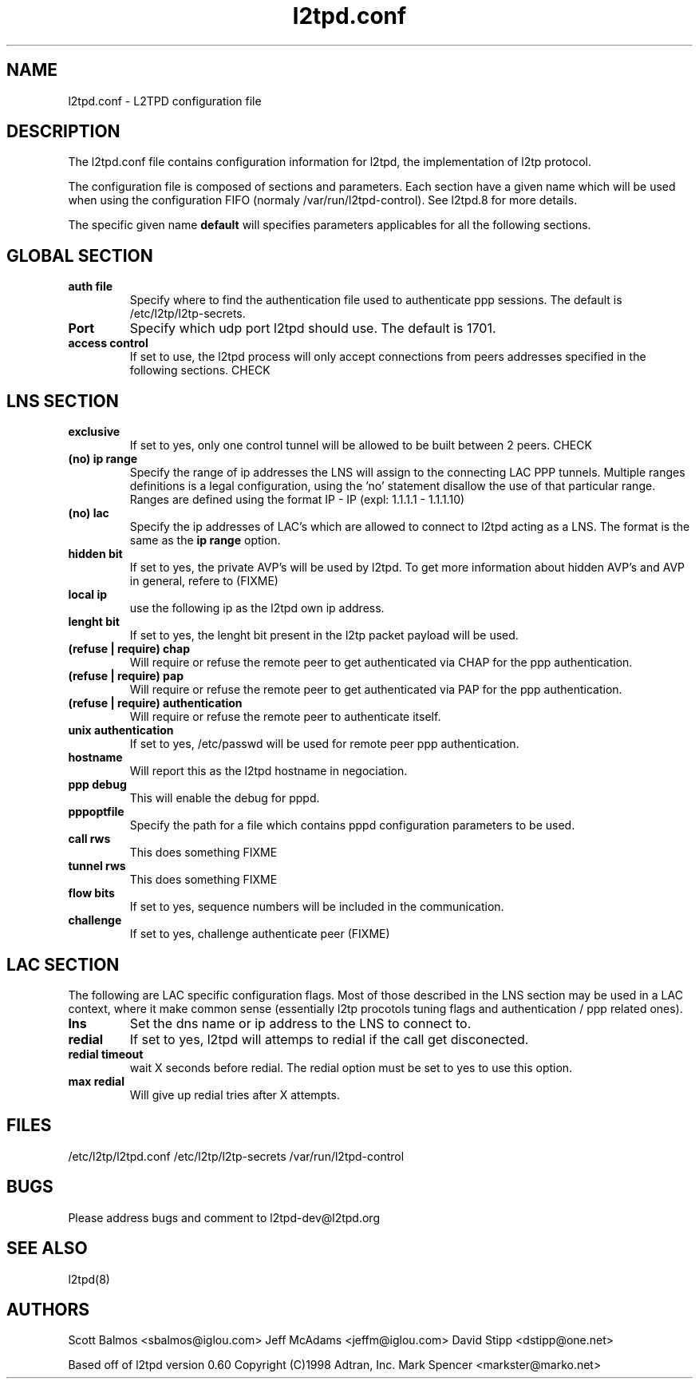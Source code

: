 .TH "l2tpd.conf" "5" "" "Jean-Francois Dive" ""
.SH "NAME"
l2tpd.conf \- L2TPD configuration file
.SH "DESCRIPTION"
The l2tpd.conf file contains configuration information for l2tpd, the implementation of l2tp protocol.

The configuration file is composed of sections and parameters. Each section
have a given name which will be used when using the configuration FIFO 
(normaly /var/run/l2tpd\-control). See l2tpd.8  for more details.

The specific given name 
.B default
will specifies parameters applicables for all the following sections.
.SH "GLOBAL SECTION"
.TP 
.B auth file
Specify where to find the authentication file used to authenticate
ppp sessions. The default is /etc/l2tp/l2tp\-secrets.

.TP 
.B Port
Specify which udp port l2tpd should use. The default is 1701.

.TP 
.B access control
If set to use, the l2tpd process will only accept connections from
peers addresses specified in the following sections. CHECK

.SH "LNS SECTION"
.TP 
.B exclusive
If set to yes, only one control tunnel will be allowed to be built
between 2 peers. CHECK

.TP 
.B (no) ip range
Specify the range of ip addresses the LNS will assign to the connecting
LAC PPP tunnels. Multiple ranges definitions is a legal configuration,
using the 'no' statement disallow the use of that particular range.
Ranges are defined using the format IP \- IP (expl: 1.1.1.1 \- 1.1.1.10)

.TP 
.B (no) lac
Specify the ip addresses of LAC's which are allowed to connect to l2tpd
acting as a LNS. The format is the same as the 
.B ip range 
option.

.TP 
.B hidden bit
If set to yes, the private AVP's will be used by l2tpd. To get more information
about hidden AVP's and AVP in general, refere to (FIXME)

.TP 
.B local ip
use the following ip as the l2tpd own ip address.

.TP 
.B lenght bit
If set to yes, the lenght bit present in the l2tp packet payload
will be used.

.TP 
.B (refuse | require) chap
Will require or refuse the remote peer to get authenticated via CHAP for the 
ppp authentication.

.TP 
.B (refuse | require) pap
Will require or refuse the remote peer to get authenticated via PAP for the 
ppp authentication.

.TP 
.B (refuse | require) authentication
Will require or refuse the remote peer to authenticate itself.

.TP 
.B unix authentication
If set to yes, /etc/passwd will be used for remote peer ppp authentication.

.TP 
.B hostname
Will report this as the l2tpd hostname in negociation.

.TP 
.B ppp debug
This will enable the debug for pppd.

.TP 
.B pppoptfile
Specify the path for a file which contains pppd configuration parameters
to be used.

.TP 
.B call rws
This does something FIXME

.TP 
.B tunnel rws
This does something FIXME

.TP 
.B flow bits
If set to yes, sequence numbers will be included in the communication.

.TP 
.B challenge
If set to yes, challenge authenticate peer (FIXME)


.SH "LAC SECTION"
The following are LAC specific configuration flags. Most of those
described in the LNS section may be used in a LAC context, where
it make common sense (essentially l2tp procotols tuning flags and
authentication / ppp related ones).

.TP 
.B lns
Set the dns name or ip address to the LNS to connect to.

.TP 
.B redial
If set to yes, l2tpd will attemps to redial if the call get disconected.

.TP 
.B redial timeout
wait X seconds before redial. The redial option must be set to yes
to use this option.

.TP 
.B max redial 
Will give up redial tries after X attempts.

.SH "FILES"

\fB\fR/etc/l2tp/l2tpd.conf \fB\fR/etc/l2tp/l2tp\-secrets 
\fB\fR/var/run/l2tpd\-control
.SH "BUGS"

Please address bugs and comment to l2tpd\-dev@l2tpd.org
.SH "SEE ALSO"

\fB\fRl2tpd(8)
.SH "AUTHORS"
Scott Balmos <sbalmos@iglou.com>
Jeff McAdams <jeffm@iglou.com>
David Stipp <dstipp@one.net>

Based off of l2tpd version 0.60
Copyright (C)1998 Adtran, Inc.
Mark Spencer <markster@marko.net>
